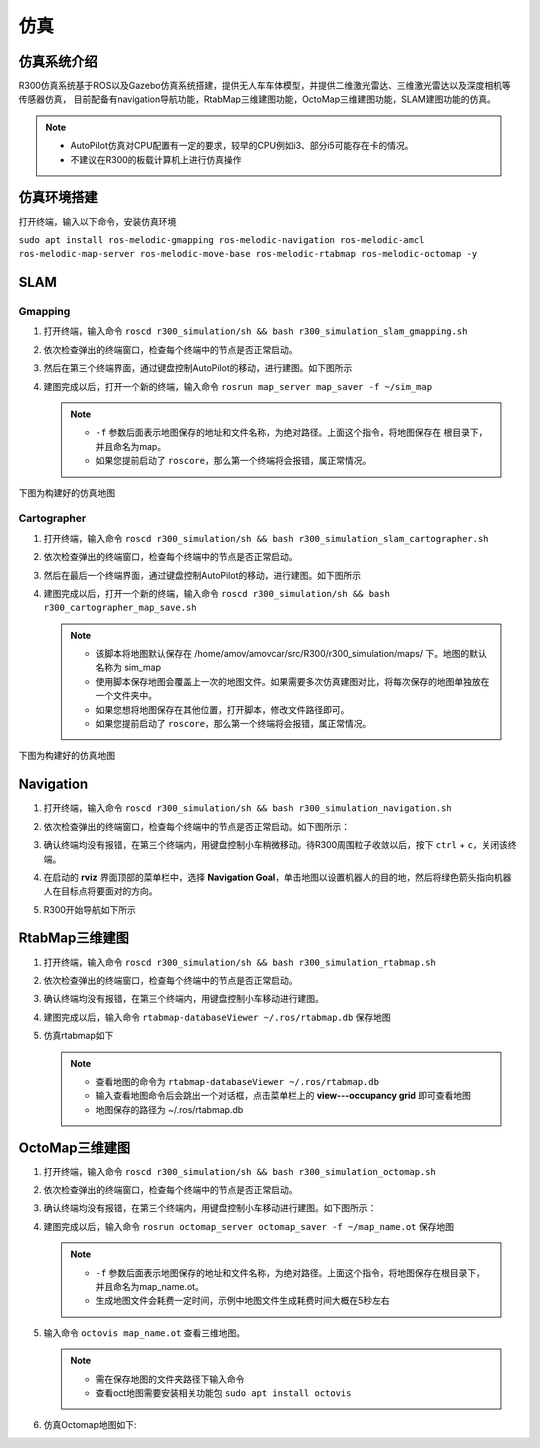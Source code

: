 仿真
=========

仿真系统介绍
--------------------

R300仿真系统基于ROS以及Gazebo仿真系统搭建，提供无人车车体模型，并提供二维激光雷达、三维激光雷达以及深度相机等传感器仿真，
目前配备有navigation导航功能，RtabMap三维建图功能，OctoMap三维建图功能，SLAM建图功能的仿真。

.. note::
    - AutoPilot仿真对CPU配置有一定的要求，较早的CPU例如i3、部分i5可能存在卡的情况。
    - 不建议在R300的板载计算机上进行仿真操作


仿真环境搭建
---------------

打开终端，输入以下命令，安装仿真环境

``sudo apt install ros-melodic-gmapping ros-melodic-navigation ros-melodic-amcl ros-melodic-map-server ros-melodic-move-base ros-melodic-rtabmap ros-melodic-octomap -y``

SLAM
-----------

Gmapping
^^^^^^^^^^^^^^^

1. 打开终端，输入命令 ``roscd r300_simulation/sh && bash r300_simulation_slam_gmapping.sh``
2. 依次检查弹出的终端窗口，检查每个终端中的节点是否正常启动。
3. 然后在第三个终端界面，通过键盘控制AutoPilot的移动，进行建图。如下图所示

   .. image:: ../pics/R300_sim_slam_gmapping_1.png
       :alt: R300 Gmapping仿真

4. 建图完成以后，打开一个新的终端，输入命令 ``rosrun map_server map_saver -f ~/sim_map``
   
   .. note::
       - ``-f`` 参数后面表示地图保存的地址和文件名称，为绝对路径。上面这个指令，将地图保存在 根目录下，并且命名为map。
       - 如果您提前启动了 ``roscore``，那么第一个终端将会报错，属正常情况。


下图为构建好的仿真地图

.. image:: ../pics/R300_sim_slam_gmapping_2.png
    :alt: AutoPilot Gmapping仿真地图


Cartographer
^^^^^^^^^^^^^^^

1. 打开终端，输入命令 ``roscd r300_simulation/sh && bash r300_simulation_slam_cartographer.sh``
2. 依次检查弹出的终端窗口，检查每个终端中的节点是否正常启动。
3. 然后在最后一个终端界面，通过键盘控制AutoPilot的移动，进行建图。如下图所示

   .. image:: ../pics/R300_sim_slam_cartographer_1.png
       :alt: AutoPilot Cartographer仿真

4. 建图完成以后，打开一个新的终端，输入命令 ``roscd r300_simulation/sh && bash r300_cartographer_map_save.sh``
   
   .. note::
       - 该脚本将地图默认保存在 /home/amov/amovcar/src/R300/r300_simulation/maps/ 下。地图的默认名称为 sim_map
       - 使用脚本保存地图会覆盖上一次的地图文件。如果需要多次仿真建图对比，将每次保存的地图单独放在一个文件夹中。
       - 如果您想将地图保存在其他位置，打开脚本，修改文件路径即可。
       - 如果您提前启动了 ``roscore``，那么第一个终端将会报错，属正常情况。


下图为构建好的仿真地图

.. image:: ../pics/R300_sim_slam_cartographer_2.png
    :alt: AutoPilot Cartographer仿真地图


Navigation
--------------

1. 打开终端，输入命令 ``roscd r300_simulation/sh && bash r300_simulation_navigation.sh``
2. 依次检查弹出的终端窗口，检查每个终端中的节点是否正常启动。如下图所示：

   .. image:: ../pics/R300_sim_navigation_1.png
       :alt: AutoPilot Navigation仿真

3. 确认终端均没有报错，在第三个终端内，用键盘控制小车稍微移动。待R300周围粒子收敛以后，按下 ``ctrl`` + ``c``，关闭该终端。
4. 在启动的 **rviz** 界面顶部的菜单栏中，选择 **Navigation Goal**，单击地图以设置机器人的目的地，然后将绿色箭头指向机器人在目标点将要面对的方向。
5. R300开始导航如下所示

   .. image:: ../pics/R300_sim_navigation_2.png
       :alt: AutoPilot Cartographer仿真

RtabMap三维建图
------------------

1. 打开终端，输入命令 ``roscd r300_simulation/sh && bash r300_simulation_rtabmap.sh``
2. 依次检查弹出的终端窗口，检查每个终端中的节点是否正常启动。
3. 确认终端均没有报错，在第三个终端内，用键盘控制小车移动进行建图。
4. 建图完成以后，输入命令 ``rtabmap-databaseViewer ~/.ros/rtabmap.db`` 保存地图
5. 仿真rtabmap如下

   .. image:: ../pics/R300_sim_rtabmap_1.png
       :alt: AutoPilot RtabMap仿真

   .. note::
       - 查看地图的命令为  ``rtabmap-databaseViewer ~/.ros/rtabmap.db``
       - 输入查看地图命令后会跳出一个对话框，点击菜单栏上的 **view---occupancy grid** 即可查看地图
       - 地图保存的路径为 ~/.ros/rtabmap.db 


OctoMap三维建图
-------------------

1. 打开终端，输入命令 ``roscd r300_simulation/sh && bash r300_simulation_octomap.sh``
2. 依次检查弹出的终端窗口，检查每个终端中的节点是否正常启动。
3. 确认终端均没有报错，在第三个终端内，用键盘控制小车移动进行建图。如下图所示：
   
   .. image:: ../pics/R300_sim_octomap_1.png
       :alt: AutoPilot OctoMap仿真

4. 建图完成以后，输入命令 ``rosrun octomap_server octomap_saver -f ~/map_name.ot`` 保存地图

   .. note::
       - ``-f`` 参数后面表示地图保存的地址和文件名称，为绝对路径。上面这个指令，将地图保存在根目录下，并且命名为map_name.ot。
       - 生成地图文件会耗费一定时间，示例中地图文件生成耗费时间大概在5秒左右

5. 输入命令 ``octovis map_name.ot`` 查看三维地图。

   .. note::
       - 需在保存地图的文件夹路径下输入命令
       - 查看oct地图需要安装相关功能包 ``sudo apt install octovis``


6. 仿真Octomap地图如下:

.. image:: ../pics/R300_sim_octomap_2.png
    :alt: AutoPilot RtabMap仿真地图





